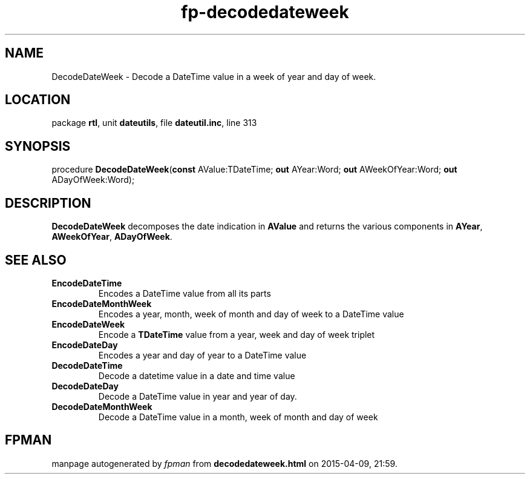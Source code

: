 .\" file autogenerated by fpman
.TH "fp-decodedateweek" 3 "2014-03-14" "fpman" "Free Pascal Programmer's Manual"
.SH NAME
DecodeDateWeek - Decode a DateTime value in a week of year and day of week.
.SH LOCATION
package \fBrtl\fR, unit \fBdateutils\fR, file \fBdateutil.inc\fR, line 313
.SH SYNOPSIS
procedure \fBDecodeDateWeek\fR(\fBconst\fR AValue:TDateTime; \fBout\fR AYear:Word; \fBout\fR AWeekOfYear:Word; \fBout\fR ADayOfWeek:Word);
.SH DESCRIPTION
\fBDecodeDateWeek\fR decomposes the date indication in \fBAValue\fR and returns the various components in \fBAYear\fR, \fBAWeekOfYear\fR, \fBADayOfWeek\fR.


.SH SEE ALSO
.TP
.B EncodeDateTime
Encodes a DateTime value from all its parts
.TP
.B EncodeDateMonthWeek
Encodes a year, month, week of month and day of week to a DateTime value
.TP
.B EncodeDateWeek
Encode a \fBTDateTime\fR value from a year, week and day of week triplet
.TP
.B EncodeDateDay
Encodes a year and day of year to a DateTime value
.TP
.B DecodeDateTime
Decode a datetime value in a date and time value
.TP
.B DecodeDateDay
Decode a DateTime value in year and year of day.
.TP
.B DecodeDateMonthWeek
Decode a DateTime value in a month, week of month and day of week

.SH FPMAN
manpage autogenerated by \fIfpman\fR from \fBdecodedateweek.html\fR on 2015-04-09, 21:59.

